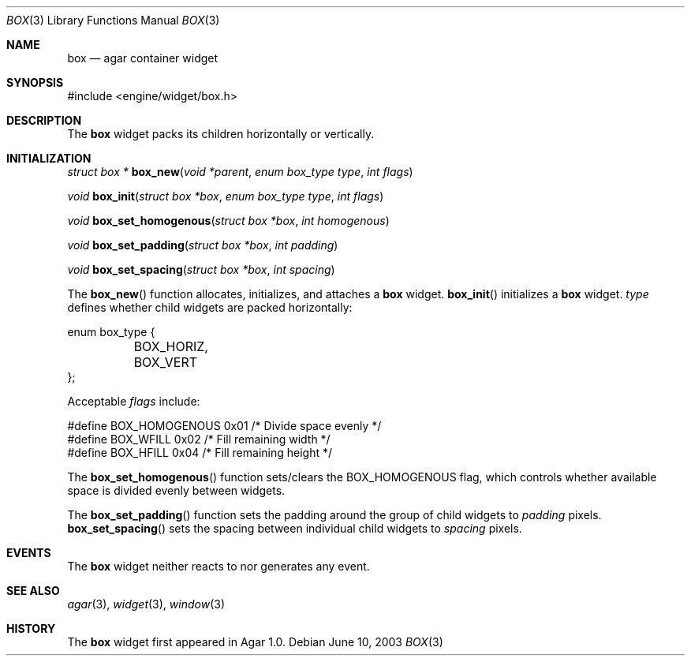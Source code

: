 .\"	$Csoft: box.3,v 1.3 2004/01/08 02:20:10 vedge Exp $
.\"
.\" Copyright (c) 2002, 2003, 2004 CubeSoft Communications, Inc.
.\" <http://www.csoft.org>
.\" All rights reserved.
.\"
.\" Redistribution and use in source and binary forms, with or without
.\" modification, are permitted provided that the following conditions
.\" are met:
.\" 1. Redistributions of source code must retain the above copyright
.\"    notice, this list of conditions and the following disclaimer.
.\" 2. Redistributions in binary form must reproduce the above copyright
.\"    notice, this list of conditions and the following disclaimer in the
.\"    documentation and/or other materials provided with the distribution.
.\" 
.\" THIS SOFTWARE IS PROVIDED BY THE AUTHOR ``AS IS'' AND ANY EXPRESS OR
.\" IMPLIED WARRANTIES, INCLUDING, BUT NOT LIMITED TO, THE IMPLIED
.\" WARRANTIES OF MERCHANTABILITY AND FITNESS FOR A PARTICULAR PURPOSE
.\" ARE DISCLAIMED. IN NO EVENT SHALL THE AUTHOR BE LIABLE FOR ANY DIRECT,
.\" INDIRECT, INCIDENTAL, SPECIAL, EXEMPLARY, OR CONSEQUENTIAL DAMAGES
.\" (INCLUDING BUT NOT LIMITED TO, PROCUREMENT OF SUBSTITUTE GOODS OR
.\" SERVICES; LOSS OF USE, DATA, OR PROFITS; OR BUSINESS INTERRUPTION)
.\" HOWEVER CAUSED AND ON ANY THEORY OF LIABILITY, WHETHER IN CONTRACT,
.\" STRICT LIABILITY, OR TORT (INCLUDING NEGLIGENCE OR OTHERWISE) ARISING
.\" IN ANY WAY OUT OF THE USE OF THIS SOFTWARE EVEN IF ADVISED OF THE
.\" POSSIBILITY OF SUCH DAMAGE.
.\"
.Dd June 10, 2003
.Dt BOX 3
.Os
.ds vT Agar API Reference
.ds oS Agar 1.0
.Sh NAME
.Nm box
.Nd agar container widget
.Sh SYNOPSIS
.Bd -literal
#include <engine/widget/box.h>
.Ed
.Sh DESCRIPTION
The
.Nm
widget packs its children horizontally or vertically.
.Sh INITIALIZATION
.nr nS 1
.Ft "struct box *"
.Fn box_new "void *parent" "enum box_type type" "int flags"
.Pp
.Ft "void"
.Fn box_init "struct box *box" "enum box_type type" "int flags"
.Pp
.Ft void
.Fn box_set_homogenous "struct box *box" "int homogenous"
.Pp
.Ft void
.Fn box_set_padding "struct box *box" "int padding"
.Pp
.Ft void
.Fn box_set_spacing "struct box *box" "int spacing"
.nr nS 0
.Pp
The
.Fn box_new
function allocates, initializes, and attaches a
.Nm
widget.
.Fn box_init
initializes a
.Nm
widget.
.Fa type
defines whether child widgets are packed horizontally:
.Bd -literal
enum box_type {
	BOX_HORIZ,
	BOX_VERT
};
.Ed
.Pp
Acceptable
.Fa flags
include:
.Bd -literal
#define BOX_HOMOGENOUS  0x01    /* Divide space evenly */
#define BOX_WFILL       0x02    /* Fill remaining width */
#define BOX_HFILL       0x04    /* Fill remaining height */
.Ed
.Pp
The
.Fn box_set_homogenous
function sets/clears the
.Dv BOX_HOMOGENOUS
flag, which controls whether available space is divided evenly between widgets.
.Pp
The
.Fn box_set_padding
function sets the padding around the group of child widgets to
.Fa padding
pixels.
.Fn box_set_spacing
sets the spacing between individual child widgets to
.Fa spacing
pixels.
.Sh EVENTS
The
.Nm
widget neither reacts to nor generates any event.
.Sh SEE ALSO
.Xr agar 3 ,
.Xr widget 3 ,
.Xr window 3
.Sh HISTORY
The
.Nm
widget first appeared in Agar 1.0.
